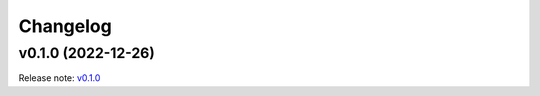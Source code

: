 Changelog
=========

v0.1.0 (2022-12-26)
-------------------
Release note: `v0.1.0 <https://github.com/frgfm/ghapi/releases/tag/v0.1.0>`_
